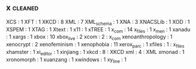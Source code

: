 ** x                                                                            :cleaned:
   XCS              : 1
   XFT              : 1
   XKCD             : 8
   XML              : 7
   XML_schema       : 1
   XNA              : 3
   XNACSLib         : 1
   XOD              : 1
   XSPEM            : 1
   XTAG             : 1
   Xtext            : 1
   x11              : 1
   xTREE            : 1
   x_com            : 14
   x_files          : 1
   x_men            : 1
   xanadu           : 1
   xargs            : 1
   xbox             : 10
   xbox_live        : 2
   xcom             : 2 : x_com
   xenoanthropology : 1
   xenocrypt        : 2
   xenofeminism     : 1
   xenophobia       : 11
   xerox_parc       : 1
   xfiles           : 1 : x_files
   xhamster         : 1
   xi_editor        : 1
   xinjiang         : 1
   xkcd             : 8 : XKCD
   xml              : 4 : XML
   xmonad           : 1
   xronomorph       : 1
   xuanzang         : 1
   xwindows         : 1
   xy_line          : 1

